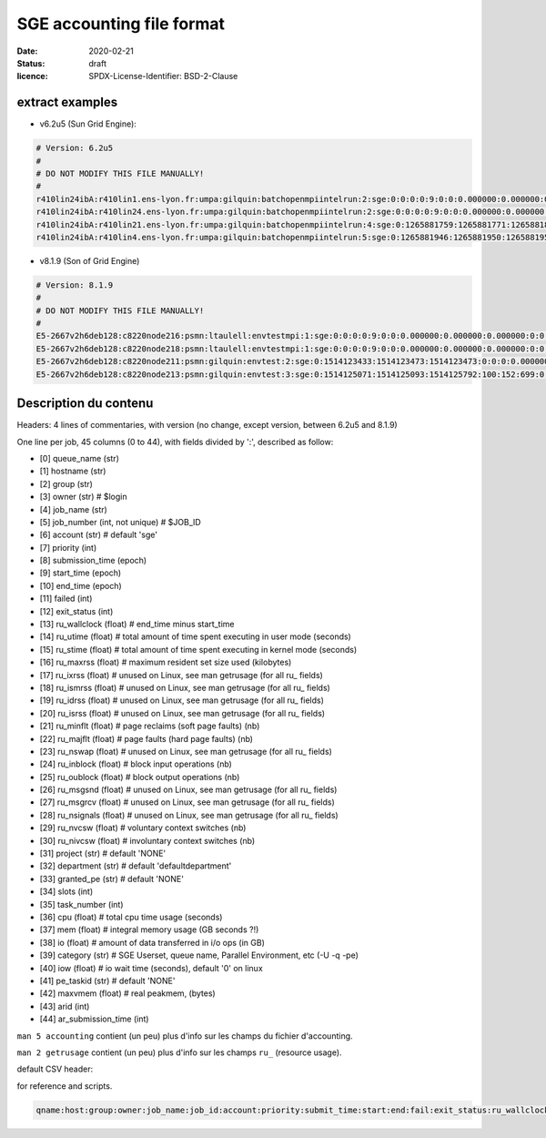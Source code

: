 ==========================
SGE accounting file format
==========================

:date: 2020-02-21
:status: draft
:licence: SPDX-License-Identifier: BSD-2-Clause


extract examples
================

* v6.2u5 (Sun Grid Engine):

.. code-block:: bash

    # Version: 6.2u5
    # 
    # DO NOT MODIFY THIS FILE MANUALLY!
    # 
    r410lin24ibA:r410lin1.ens-lyon.fr:umpa:gilquin:batchopenmpiintelrun:2:sge:0:0:0:0:9:0:0:0.000000:0.000000:0.000000:0:0:0:0:0:0:0:0.000000:0:0:0:0:0:0:NONE:defaultdepartment:NONE:0:0:0.000000:0.000000:0.000000:-q r410lin24ibA -pe r410_128 128:0.000000:NONE:0.000000:0:0
    r410lin24ibA:r410lin24.ens-lyon.fr:umpa:gilquin:batchopenmpiintelrun:2:sge:0:0:0:0:9:0:0:0.000000:0.000000:0.000000:0:0:0:0:0:0:0:0.000000:0:0:0:0:0:0:NONE:defaultdepartment:NONE:0:0:0.000000:0.000000:0.000000:-q r410lin24ibA -pe r410_128 128:0.000000:NONE:0.000000:0:0
    r410lin24ibA:r410lin21.ens-lyon.fr:umpa:gilquin:batchopenmpiintelrun:4:sge:0:1265881759:1265881771:1265881813:12:1:42:4.939242:3.530455:0.000000:0:0:0:0:237083:1538:0:0.000000:0:0:0:0:142603:7369:NONE:defaultdepartment:r410_128:128:0:8.552755:0.387701:0.058077:-q r410lin24ibA -pe r410_128 128:0.000000:NONE:19155009536.000000:0:0
    r410lin24ibA:r410lin4.ens-lyon.fr:umpa:gilquin:batchopenmpiintelrun:5:sge:0:1265881946:1265881950:1265881951:12:129:1:0.583911:0.679895:0.000000:0:0:0:0:27013:113:0:0.000000:0:0:0:0:44637:714:NONE:defaultdepartment:r410_128:16:0:1.263806:0.000000:0.000000:-q r410lin24ibA -pe r410_128 16:0.000000:NONE:0.000000:0:0


* v8.1.9 (Son of Grid Engine)

.. code-block:: bash

    # Version: 8.1.9
    # 
    # DO NOT MODIFY THIS FILE MANUALLY!
    # 
    E5-2667v2h6deb128:c8220node216:psmn:ltaulell:envtestmpi:1:sge:0:0:0:0:9:0:0:0.000000:0.000000:0.000000:0:0:0:0:0:0:0:0.000000:0:0:0:0:0:0:NONE:defaultdepartment:NONE:0:0:0.000000:0.000000:0.000000:-U STAFF -q E5-2667v2h6deb128 -pe mpi_debian 2:0.000000:NONE:0.000000:0:0
    E5-2667v2h6deb128:c8220node218:psmn:ltaulell:envtestmpi:1:sge:0:0:0:0:9:0:0:0.000000:0.000000:0.000000:0:0:0:0:0:0:0:0.000000:0:0:0:0:0:0:NONE:defaultdepartment:NONE:0:0:0.000000:0.000000:0.000000:-U STAFF -q E5-2667v2h6deb128 -pe mpi_debian 2:0.000000:NONE:0.000000:0:0
    E5-2667v2h6deb128:c8220node211:psmn:gilquin:envtest:2:sge:0:1514123433:1514123473:1514123473:0:0:0:0.000000:0.004000:4044.000000:0:0:0:0:824:3:0:504.000000:16:0:0:0:106:12:NONE:defaultdepartment:NONE:1:0:0.004000:0.000000:0.000000:-U STAFF -q E5-2667v2h6deb128:0.000000:NONE:0.000000:0:0
    E5-2667v2h6deb128:c8220node213:psmn:gilquin:envtest:3:sge:0:1514125071:1514125093:1514125792:100:152:699:0.000000:0.144000:3972.000000:0:0:0:0:709:3:0:504.000000:808:0:0:0:45215:27:NONE:defaultdepartment:NONE:1:0:21540.800000:2567485.677115:1.884987:-U STAFF -q E5-2667v2h6deb128:0.000000:NONE:128215048192.000000:0:0


Description du contenu
======================

Headers: 4 lines of commentaries, with version (no change, except version, between 6.2u5 and 8.1.9)

One line per job, 45 columns (0 to 44), with fields divided by ':', described as follow:

* [0] queue_name (str)
* [1] hostname (str)
* [2] group (str)
* [3] owner (str)                   # $login
* [4] job_name (str)
* [5] job_number (int, not unique)  # $JOB_ID
* [6] account (str)                 # default 'sge'
* [7] priority (int)
* [8] submission_time (epoch)
* [9] start_time (epoch)
* [10] end_time (epoch)
* [11] failed (int)
* [12] exit_status (int)
* [13] ru_wallclock (float)         # end_time minus start_time
* [14] ru_utime (float)             # total amount of time spent executing in user mode (seconds)
* [15] ru_stime (float)             # total amount of time spent executing in kernel mode (seconds)
* [16] ru_maxrss (float)            # maximum resident set size used (kilobytes)
* [17] ru_ixrss (float)             # unused on Linux, see man getrusage (for all ru_ fields)
* [18] ru_ismrss (float)            # unused on Linux, see man getrusage (for all ru_ fields)
* [19] ru_idrss (float)             # unused on Linux, see man getrusage (for all ru_ fields)
* [20] ru_isrss (float)             # unused on Linux, see man getrusage (for all ru_ fields)
* [21] ru_minflt (float)            # page reclaims (soft page faults) (nb)
* [22] ru_majflt (float)            # page faults (hard page faults) (nb)
* [23] ru_nswap (float)             # unused on Linux, see man getrusage (for all ru_ fields)
* [24] ru_inblock (float)           # block input operations (nb)
* [25] ru_oublock (float)           # block output operations (nb)
* [26] ru_msgsnd (float)            # unused on Linux, see man getrusage (for all ru_ fields)
* [27] ru_msgrcv (float)            # unused on Linux, see man getrusage (for all ru_ fields)
* [28] ru_nsignals (float)          # unused on Linux, see man getrusage (for all ru_ fields)
* [29] ru_nvcsw (float)             # voluntary context switches (nb)
* [30] ru_nivcsw (float)            # involuntary context switches (nb)
* [31] project (str)                # default 'NONE'
* [32] department (str)             # default 'defaultdepartment'
* [33] granted_pe (str)             # default 'NONE'
* [34] slots (int)
* [35] task_number (int)
* [36] cpu (float)                  # total cpu time usage (seconds)
* [37] mem (float)                  # integral memory usage (GB seconds ?!)
* [38] io (float)                   # amount of data transferred in i/o ops (in GB)
* [39] category (str)               # SGE Userset, queue name, Parallel Environment, etc (-U -q -pe)
* [40] iow (float)                  # io wait time (seconds), default '0' on linux
* [41] pe_taskid (str)              # default 'NONE'
* [42] maxvmem (float)              # real peakmem, (bytes)
* [43] arid (int)
* [44] ar_submission_time (int)

``man 5 accounting`` contient (un peu) plus d'info sur les champs du fichier d'accounting.

``man 2 getrusage`` contient (un peu) plus d'info sur les champs ``ru_`` (resource usage).

default CSV header:

for reference and scripts.

.. code:: csv

    qname:host:group:owner:job_name:job_id:account:priority:submit_time:start:end:fail:exit_status:ru_wallclock:ru_utime:ru_stime:ru_maxrss:ru_ixrss:ru_ismrss:ru_idrss:ru_isrss:ru_minflt:ru_majflt:ru_nswap:ru_inblock:ru_oublock:ru_msgsnd:ru_msgrcv:ru_nsignals:ru_nvcsw:ru_nivcsw:project:department:granted_pe:slots:task_number:cpu:mem:io:category:iow:pe_taskid:maxvmem:arid:ar_submission_time

